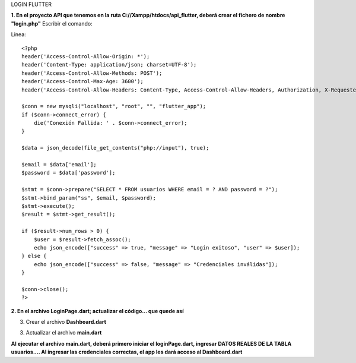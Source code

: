 LOGIN FLUTTER

**1. En el proyecto API que tenemos en la ruta C://Xampp/htdocs/api_flutter, deberá crear el fichero de nombre "login.php"**
Escribir el comando: 

Linea::

  <?php
  header('Access-Control-Allow-Origin: *');
  header('Content-Type: application/json; charset=UTF-8');
  header('Access-Control-Allow-Methods: POST');
  header('Access-Control-Max-Age: 3600');
  header('Access-Control-Allow-Headers: Content-Type, Access-Control-Allow-Headers, Authorization, X-Requested-With');
  
  $conn = new mysqli("localhost", "root", "", "flutter_app");
  if ($conn->connect_error) {
      die('Conexión Fallida: ' . $conn->connect_error);
  }
  
  $data = json_decode(file_get_contents("php://input"), true);
  
  $email = $data['email'];
  $password = $data['password'];
  
  $stmt = $conn->prepare("SELECT * FROM usuarios WHERE email = ? AND password = ?");
  $stmt->bind_param("ss", $email, $password);
  $stmt->execute();
  $result = $stmt->get_result();
  
  if ($result->num_rows > 0) {
      $user = $result->fetch_assoc();
      echo json_encode(["success" => true, "message" => "Login exitoso", "user" => $user]);
  } else {
      echo json_encode(["success" => false, "message" => "Credenciales inválidas"]);
  }
  
  $conn->close();
  ?>

**2. En el archivo LoginPage.dart; actualizar el código... que quede así**

.. image:: img/loginPage_1.png
   :height: 40
   :width: 90
   :scale: 10
   :alt: JoeAI

.. image:: img/loginPage_2.png
   :height: 40
   :width: 90
   :scale: 10
   :alt: JoeAI

.. image:: img/loginPage_3.png
   :height: 45
   :width: 90
   :scale: 10
   :alt: JoeAI

.. image:: img/loginPage_4.png
   :height: 45
   :width: 90
   :scale: 10
   :alt: JoeAI

.. image:: img/loginPage_5.png
   :height: 45
   :width: 90
   :scale: 10
   :alt: JoeAI

3. Crear el archivo **Dashboard.dart**

.. image:: img/Dashboard1.png
   :height: 40
   :width: 90
   :scale: 10
   :alt: JoeAI

.. image:: img/Dashboard2.png
   :height: 40
   :width: 90
   :scale: 10
   :alt: JoeAI

.. image:: img/Dashboard3.png
   :height: 45
   :width: 90
   :scale: 10
   :alt: JoeAI

3. Actualizar el archivo **main.dart**

.. image:: img/Main.dart_actualizado.png
   :height: 45
   :width: 90
   :scale: 10
   :alt: JoeAI

**Al ejecutar el archivo main.dart, deberá primero iniciar el loginPage.dart, ingresar DATOS REALES DE LA TABLA usuarios.... Al ingresar las credenciales correctas, el app les dará acceso al Dashboard.dart**
